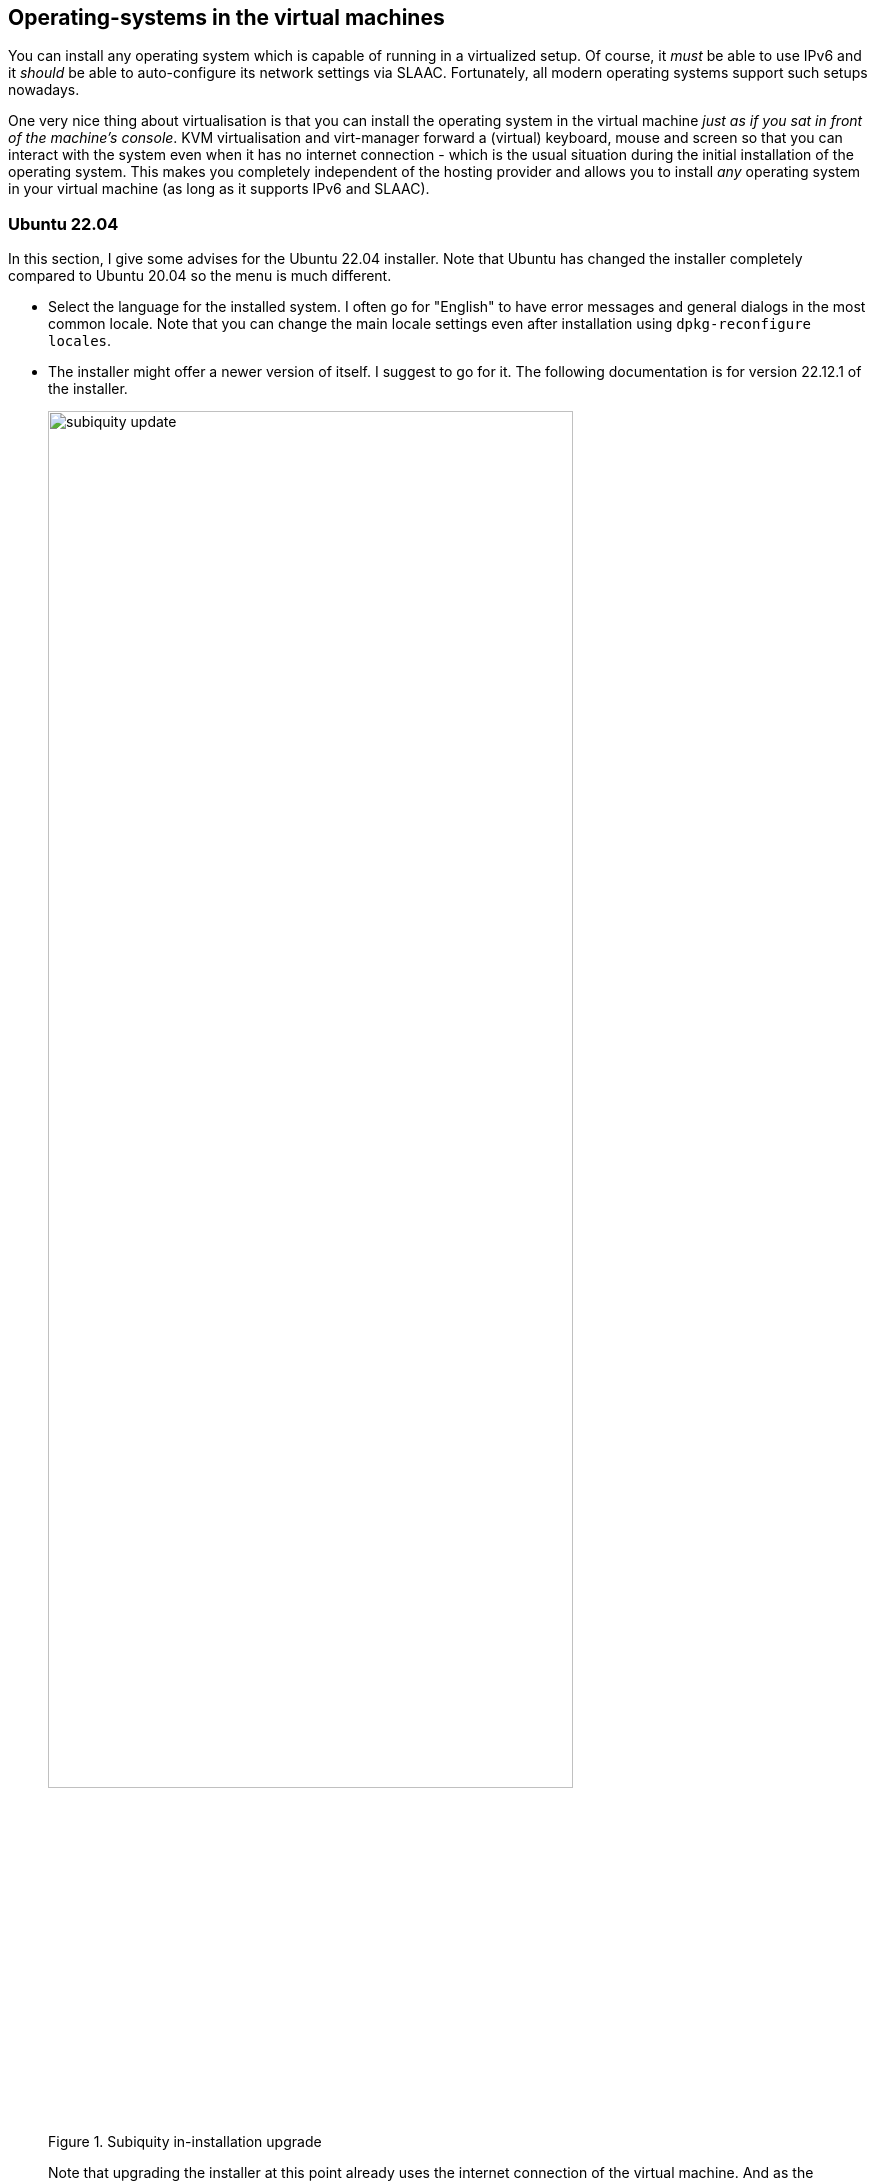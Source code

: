 == Operating-systems in the virtual machines

You can install any operating system which is capable of running in a virtualized setup. Of course, it _must_ be able to use IPv6 and it _should_ be able to auto-configure its network settings via SLAAC. Fortunately, all modern operating systems support such setups nowadays.

One very nice thing about virtualisation is that you can install the operating system in the virtual machine _just as if you sat in front of the machine's console_. KVM virtualisation and virt-manager forward a (virtual) keyboard, mouse and screen so that you can interact with the system even when it has no internet connection - which is the usual situation during the initial installation of the operating system. This makes you completely independent of the hosting provider and allows you to install _any_ operating system in your virtual machine (as long as it supports IPv6 and SLAAC).

=== Ubuntu 22.04

In this section, I give some advises for the Ubuntu 22.04 installer. Note that Ubuntu has changed the installer completely compared to Ubuntu 20.04 so the menu is much different.

* Select the language for the installed system. I often go for "English" to have error messages and general dialogs in the most common locale. Note that you can change the main locale settings even after installation using `dpkg-reconfigure locales`.
* The installer might offer a newer version of itself. I suggest to go for it. The following documentation is for version 22.12.1 of the installer.
+
.Subiquity in-installation upgrade
image::pics/subiquity-update.png[align="center",width=80%,scalewidth=10cm]
+
Note that upgrading the installer at this point already uses the internet connection of the virtual machine. And as the download server is an IPv4-only-connected Github system, this even includes NAT64 and DNS64. If this update succeeds, you can assume radvd, bind, tayga, and the network bridge to work correctly.
* The choice of the keyboard should reflect the actual physical keyboard you are typing on.
* I use the "normal" Ubuntu Server, not the minimized version, as I intend to login on my virtual machines.
* Installation of SLAAC-driven IPv6 networks cannot be selected explicitly with the current version of Subiquity.
I suggest not to change the settings here, so to keep IPv4 to "DHCP" and IPv6 to "disabled". IPv6 SLAAC auto-negotiation will be performed nevertheless. Note that you must not disable _both_ protocols as the whole network interface will be disabled then.
* No proxy needed.
* In Hetzner's network, use `http://mirror.hetzner.de/ubuntu/packages` as download server address.
* You can use the entire disk as installation target, and I suggest to disable the LVM feature here. Note that if you configured your physical host with a (software) RAID setup, the virtual machine will benefit from this, too, as its (virtual) harddisk is actually a file on this RAID.
* After installation start and selection of a user name, the installer asks if it should install an ssh server. I stongly suggest to do so! Without ssh, you can only access the system via the virtual console - and that just does not make too much fun.
* In the installation progress screen, you can switch to "View full log" at the bottom of the screen to see what's happening on the virtual machine. Especially "downloading and installing security updates" might take some time, depending on the age of your installation image.
+
.Installation of security updates in Subiquity
image::pics/subiquity-final-steps.png[align="center",width=80%,scalewidth=10cm]
+
Wait for this step to finish, otherwise your installation will not be complete!

If you install the system from the "Create virtual machine" screen, the install ISO image will be removed from the boot device sequence of the virtual machine automatically. However, if you installed the system into an already existing virtual machine, you have to do that yourself. This change will only be applied if you turn off the virtual machine completely and restart it from scratch (e.g. in virt-manager). _Rebooting the operating system within the virtual machine is not enough!_

Subiquity writes an extremly stripped down Netplan configuration into `/etc/netplan/00-installer-config.yaml`. It contains no information about IPv6 autoconfiguration; it seems that SLAAC is always performed, even if not explicitly mentioned. If you left the default network settings as they were, however, there is a line enabling DHCP for IPv4. I suggest to disable this by setting it to `false`. Note that you should _not_ remove all lines completely as there must be at least one entry for an active network device in the Netplan configuration.

.Suggested Netplan configuration in a Ubuntu 22.04 virtual machine
----
# 'subiquity' network config, changed for IPv6-only hosts
network:
  version: 2
  ethernets:
    enp1s0:
      dhcp4: false
----


=== Ubuntu 20.04

For Ubuntu 20.04, I advise these steps:

* Install by simply pressing the "Install" button. I never needed any additional kernel parameters.
* Select correct keyboard or it will drive you nuts.
* Network autodetection will idle around when looking for the non-existing DHCP server. Keep calm. Apart from that, it will simply setup everything correctly.
* Enter the hostname, preferrably the same as the name of the virtual machine to keep it simple...
* Check whether you provider has their own mirror for the installation server. Hetzner has, therefore you can save download time:
** Go to top of mirror list and press `enter information manually`
** For Hetzner: `mirror.hetzner.de`. This server also works also with IPv6. But even IPv4 servers would be possible due to our NAT64/DNS64 setup.
** Set directory for the Hetzner server to `/ubuntu/packages/`
* You do not need a HTTP proxy.
* Install should start.
* I suggest to not partition the virtual hard disk in any way. It is not needed.
* Everything else is as usual. In the software selection, you should at least select the "OpenSSH server" so that you can log into the system after installation.

As this is Ubuntu 20.04, this machine uses netplan for network configuration. It has a very simple definition file in `/etc/netplan/01-netcfg.yaml`:

.Netplan configuration in a Ubuntu 20.04 virtual machine
----
# This file describes the network interfaces available on your system
# For more information, see netplan(5).
network:
  version: 2
  renderer: networkd
  ethernets:
    ens3:
      dhcp6: yes
----

Netplan summarizes router advertisement in the "dhcp6" statement. You do not need to change anything here.

Note that after (re-)booting the virtual machine, it may take some seconds until it has configured its network interface. Once it has done so, everything should work without problems.

Check if you have the <<sec-network-delay-systemd,network setup delay problem>> after reboots and fix them as described in the referenced section.

=== Ubuntu 18.04

Ubuntu 18.04 is installed exactly the same way as Ubuntu 20.04.

=== Windows 10

Windows "just works" when installed in an IPv6-only virtual machine.
It takes all the advertisements from `radvd` and configures its network appropriately.
The result is a Windows which has no IPv4 network aprt from the auto-configured one.

.Windows 10 with IPv6-only connectivity
image::pics/Win10-IPv6-only.png[align="center",width=40%,scalewidth=10cm]
